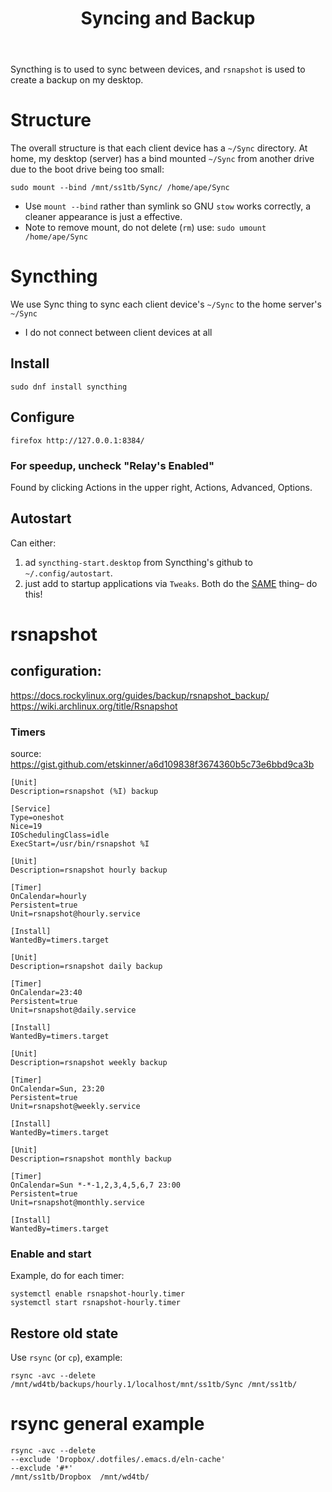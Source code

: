 #+title: Syncing and Backup

Syncthing is to used to sync between devices, and =rsnapshot= is used to create a backup on my desktop.

* Structure
The overall structure is that each client device has a =~/Sync= directory. At home, my desktop (server) has a bind mounted =~/Sync=  from another drive due to the boot drive being too small:
#+begin_src shell
sudo mount --bind /mnt/ss1tb/Sync/ /home/ape/Sync
#+end_src
- Use =mount --bind= rather than symlink so GNU =stow= works correctly, a cleaner appearance is just a effective.
- Note to remove mount, do not delete (=rm=) use:  =sudo umount /home/ape/Sync=

* Syncthing
We use Sync thing to sync each client device's =~/Sync= to the home server's =~/Sync=
- I do not connect between client devices at all
** Install
#+begin_src shell
sudo dnf install syncthing
#+end_src

** Configure
#+begin_src shell :results silent
  firefox http://127.0.0.1:8384/
#+end_src

*** For speedup, uncheck "Relay's Enabled"
Found by clicking Actions in the upper right, Actions, Advanced, Options.

** Autostart
Can either:
1) ad =syncthing-start.desktop= from Syncthing's github to =~/.config/autostart=.
2) just add to startup applications via =Tweaks=. Both  do the _SAME_ thing-- do this!

* rsnapshot

** configuration:
https://docs.rockylinux.org/guides/backup/rsnapshot_backup/
https://wiki.archlinux.org/title/Rsnapshot

*** Timers
source: https://gist.github.com/etskinner/a6d109838f3674360b5c73e6bbd9ca3b
#+begin_src shell :tangle /etc/systemd/system/rsnapshot@.service
  [Unit]
  Description=rsnapshot (%I) backup

  [Service]
  Type=oneshot
  Nice=19
  IOSchedulingClass=idle
  ExecStart=/usr/bin/rsnapshot %I
#+end_src

#+begin_src shell :tangle /etc/systemd/system/rsnapshot-hourly.timer
  [Unit]
  Description=rsnapshot hourly backup

  [Timer]
  OnCalendar=hourly
  Persistent=true
  Unit=rsnapshot@hourly.service

  [Install]
  WantedBy=timers.target
#+end_src

#+begin_src shell :tangle /etc/systemd/system/rsnapshot-daily.timer
  [Unit]
  Description=rsnapshot daily backup

  [Timer]
  OnCalendar=23:40
  Persistent=true
  Unit=rsnapshot@daily.service

  [Install]
  WantedBy=timers.target
#+end_src

#+begin_src shell :tangle /etc/systemd/system/rsnapshot-weekly.timer
  [Unit]
  Description=rsnapshot weekly backup

  [Timer]
  OnCalendar=Sun, 23:20
  Persistent=true
  Unit=rsnapshot@weekly.service

  [Install]
  WantedBy=timers.target
#+end_src

#+begin_src shell :tangle /etc/systemd/system/rsnapshot-monthly.timer
  [Unit]
  Description=rsnapshot monthly backup

  [Timer]
  OnCalendar=Sun *-*-1,2,3,4,5,6,7 23:00
  Persistent=true
  Unit=rsnapshot@monthly.service

  [Install]
  WantedBy=timers.target
#+end_src

*** Enable and start
Example, do for each timer:
#+begin_src shell
systemctl enable rsnapshot-hourly.timer
systemctl start rsnapshot-hourly.timer
#+end_src


** Restore old state
Use =rsync= (or =cp=), example:
#+begin_src shell
rsync -avc --delete /mnt/wd4tb/backups/hourly.1/localhost/mnt/ss1tb/Sync /mnt/ss1tb/
#+end_src

* rsync general example
#+begin_src shell
  rsync -avc --delete
  --exclude 'Dropbox/.dotfiles/.emacs.d/eln-cache'
  --exclude '#*'
  /mnt/ss1tb/Dropbox  /mnt/wd4tb/
#+end_src

